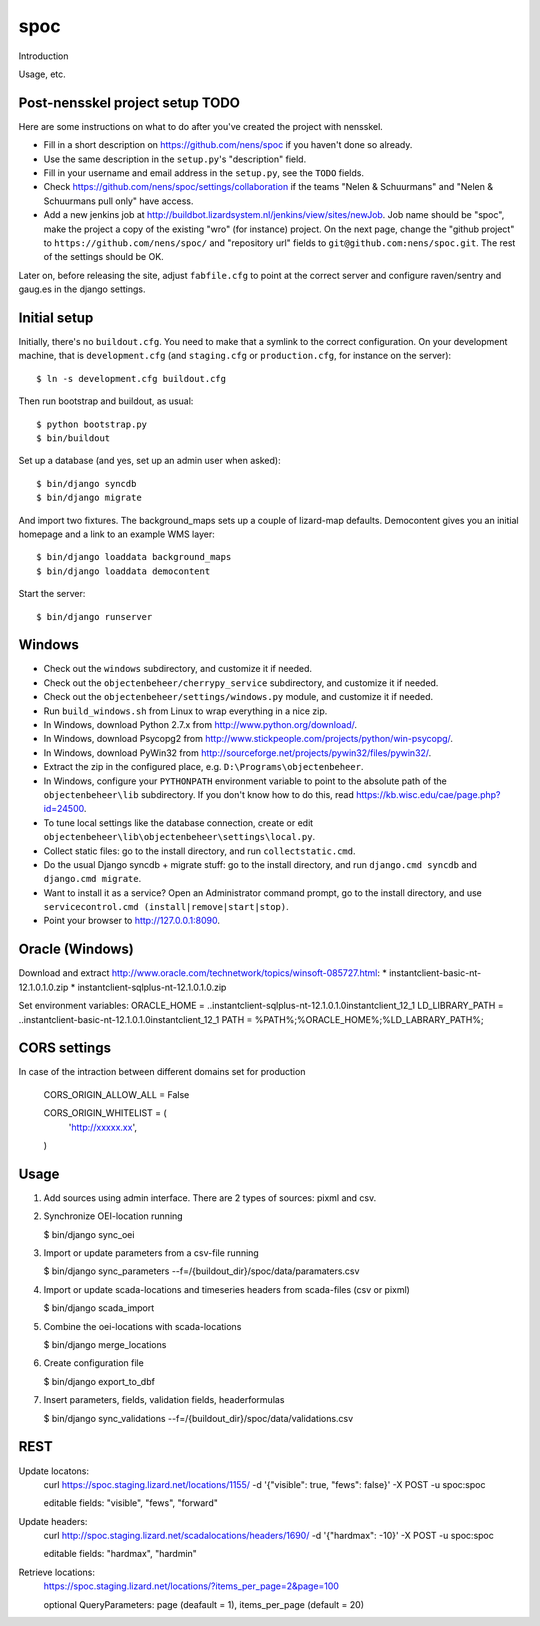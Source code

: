 spoc
==========================================

Introduction

Usage, etc.


Post-nensskel project setup TODO
--------------------------------

Here are some instructions on what to do after you've created the project with
nensskel.

- Fill in a short description on https://github.com/nens/spoc if you
  haven't done so already.

- Use the same description in the ``setup.py``'s "description" field.

- Fill in your username and email address in the ``setup.py``, see the
  ``TODO`` fields.

- Check https://github.com/nens/spoc/settings/collaboration if the teams
  "Nelen & Schuurmans" and "Nelen & Schuurmans pull only" have access.

- Add a new jenkins job at
  http://buildbot.lizardsystem.nl/jenkins/view/sites/newJob. Job name should
  be "spoc", make the project a copy of the existing "wro" (for
  instance) project. On the next page, change the "github project" to
  ``https://github.com/nens/spoc/`` and
  "repository url" fields to ``git@github.com:nens/spoc.git``. The rest
  of the settings should be OK.

Later on, before releasing the site, adjust ``fabfile.cfg`` to point at the
correct server and configure raven/sentry and gaug.es in the django settings.


Initial setup
--------------------------------

Initially, there's no ``buildout.cfg``. You need to make that a symlink to the
correct configuration. On your development machine, that is
``development.cfg`` (and ``staging.cfg`` or ``production.cfg``, for instance
on the server)::

    $ ln -s development.cfg buildout.cfg

Then run bootstrap and buildout, as usual::

    $ python bootstrap.py
    $ bin/buildout

Set up a database (and yes, set up an admin user when asked)::

    $ bin/django syncdb
    $ bin/django migrate

And import two fixtures. The background_maps sets up a couple of lizard-map
defaults. Democontent gives you an initial homepage and a link to an example
WMS layer::

    $ bin/django loaddata background_maps
    $ bin/django loaddata democontent

Start the server::

    $ bin/django runserver


Windows
---------
* Check out the ``windows`` subdirectory, and customize it if needed.
* Check out the ``objectenbeheer/cherrypy_service`` subdirectory, and customize it if needed.
* Check out the ``objectenbeheer/settings/windows.py`` module, and customize it if needed.

* Run ``build_windows.sh`` from Linux to wrap everything in a nice zip.

* In Windows, download Python 2.7.x from http://www.python.org/download/.
* In Windows, download Psycopg2 from http://www.stickpeople.com/projects/python/win-psycopg/.
* In Windows, download PyWin32 from http://sourceforge.net/projects/pywin32/files/pywin32/.

* Extract the zip in the configured place, e.g. ``D:\Programs\objectenbeheer``.

* In Windows, configure your ``PYTHONPATH`` environment variable to point to the absolute path of the ``objectenbeheer\lib`` subdirectory.
  If you don't know how to do this, read https://kb.wisc.edu/cae/page.php?id=24500.

* To tune local settings like the database connection, create or edit ``objectenbeheer\lib\objectenbeheer\settings\local.py``.

* Collect static files: go to the install directory, and run ``collectstatic.cmd``.

* Do the usual Django syncdb + migrate stuff: go to the install directory, and run ``django.cmd syncdb`` and ``django.cmd migrate``.

* Want to install it as a service? Open an Administrator command prompt, go to the install directory, and use ``servicecontrol.cmd (install|remove|start|stop)``.

* Point your browser to http://127.0.0.1:8090.


Oracle (Windows)
-----------------

Download and extract http://www.oracle.com/technetwork/topics/winsoft-085727.html:
* instantclient-basic-nt-12.1.0.1.0.zip
* instantclient-sqlplus-nt-12.1.0.1.0.zip

Set environment variables:
ORACLE_HOME = ..\instantclient-sqlplus-nt-12.1.0.1.0\instantclient_12_1
LD_LIBRARY_PATH = ..\instantclient-basic-nt-12.1.0.1.0\instantclient_12_1
PATH = %PATH%;%ORACLE_HOME%;%LD_LABRARY_PATH%;


CORS settings
-------------------------------------
In case of the intraction between different domains set for production

    CORS_ORIGIN_ALLOW_ALL = False

    CORS_ORIGIN_WHITELIST = (
        'http://xxxxx.xx',
    )


Usage
--------------------------------------
1. Add sources using admin interface. There are 2 types of sources: pixml and csv.
2. Synchronize OEI-location running 
   
   $ bin/django sync_oei

3. Import or update parameters from a csv-file running
   
   $ bin/django sync_parameters --f=/{buildout_dir}/spoc/data/paramaters.csv

4. Import or update scada-locations and timeseries headers from scada-files (csv or pixml)

   $ bin/django scada_import

5. Combine the oei-locations with scada-locations

   $ bin/django merge_locations

6. Create configuration file

   $ bin/django export_to_dbf

7. Insert parameters, fields, validation fields, headerformulas
   
   $ bin/django sync_validations --f=/{buildout_dir}/spoc/data/validations.csv


REST
------------------------------
Update locatons:
  curl https://spoc.staging.lizard.net/locations/1155/ -d '{"visible": true, "fews": false}' -X POST -u spoc:spoc
  
  editable fields: "visible", "fews", "forward"

Update headers:
  curl http://spoc.staging.lizard.net/scadalocations/headers/1690/ -d '{"hardmax": -10}' -X POST -u spoc:spoc
  
  editable fields: "hardmax", "hardmin"
  
Retrieve locations:
  https://spoc.staging.lizard.net/locations/?items_per_page=2&page=100
  
  optional QueryParameters: page (deafault = 1), items_per_page (default = 20)
